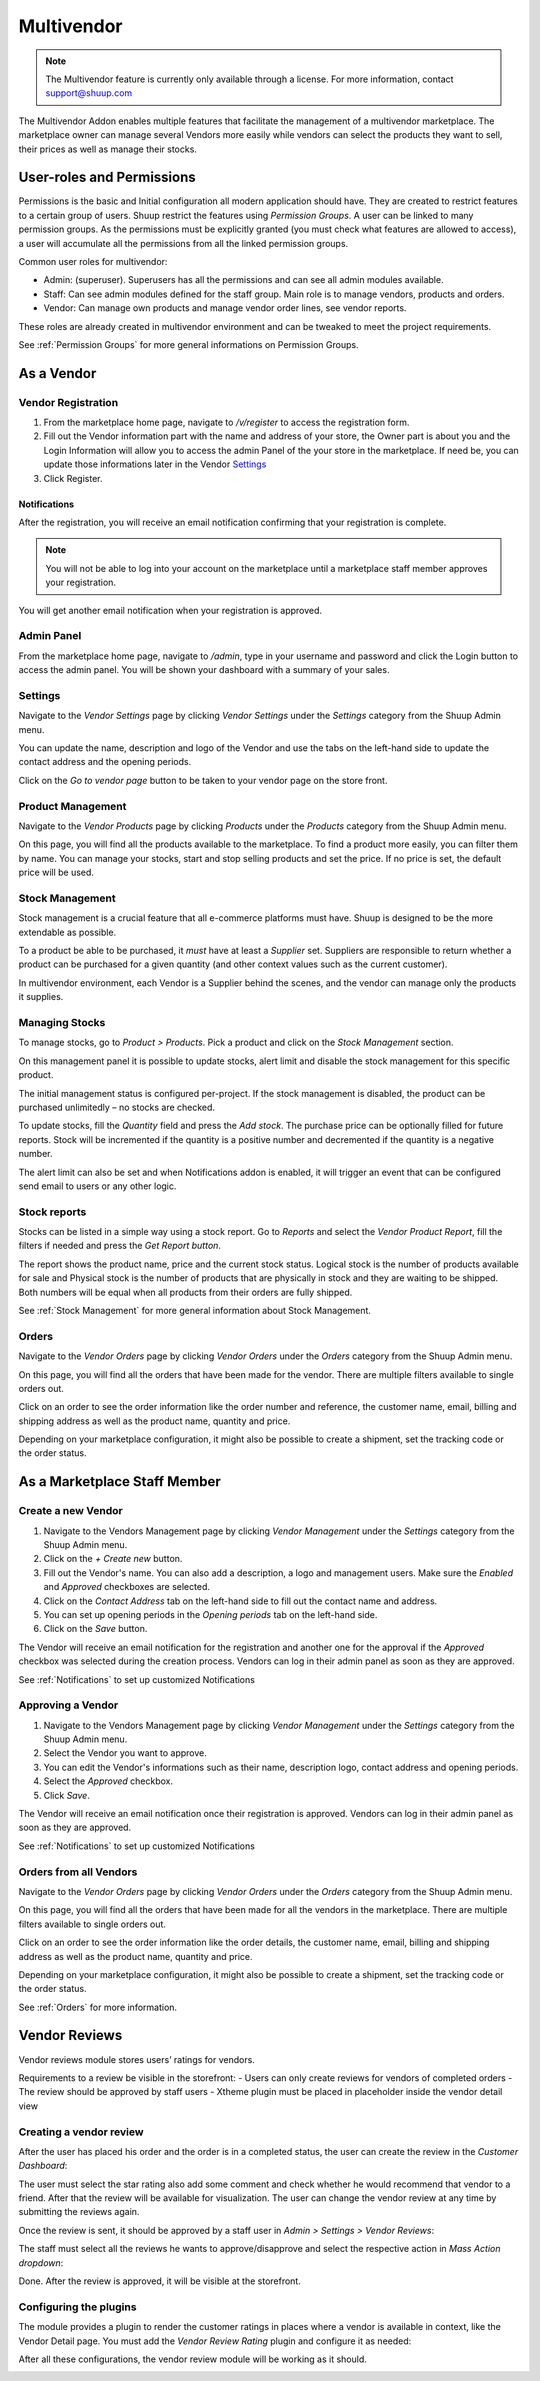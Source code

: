 Multivendor
===========

.. note:: The Multivendor feature is currently only available through a license.
    For more information, contact support@shuup.com 

The Multivendor Addon enables multiple features that facilitate the management 
of a multivendor marketplace. The marketplace owner can manage several Vendors 
more easily while vendors can select the products they want to sell, their 
prices as well as manage their stocks.

User-roles and Permissions
~~~~~~~~~~~~~~~~~~~~~~~~~~

Permissions is the basic and Initial configuration all modern application 
should have. They are created to restrict features to a certain group of users. 
Shuup restrict the features using `Permission Groups`. A user can be linked to 
many permission groups. As the permissions must be explicitly granted (you must 
check what features are allowed to access), a user will accumulate all the 
permissions from all the linked permission groups. 

Common user roles for multivendor:

- Admin: (superuser). Superusers has all the permissions and can see all admin 
  modules available.
- Staff: Can see admin modules defined for the staff group. Main role is to 
  manage vendors, products and orders.
- Vendor: Can manage own products and manage vendor order lines, see vendor 
  reports.

These roles are already created in multivendor environment and can be tweaked 
to meet the project requirements.

See :ref:`Permission Groups` for more general informations on Permission Groups.

As a Vendor
~~~~~~~~~~~

Vendor Registration
^^^^^^^^^^^^^^^^^^^

1. From the marketplace home page, navigate to `/v/register` to access the 
   registration form. 

2. Fill out the Vendor information part with the name and address of your 
   store, the Owner part is about you and the Login Information will allow you 
   to access the admin Panel of the your store in the marketplace. If need be, 
   you can update those informations later in the Vendor `Settings`_

3. Click Register. 

Notifications 
*************

After the registration, you will receive an email notification confirming that 
your registration is complete.

.. note:: You will not be able to log into your account on the marketplace 
    until a marketplace staff member approves your registration.

You will get another email notification when your registration is approved.

Admin Panel
^^^^^^^^^^^

From the marketplace home page, navigate to `/admin`, type in your username 
and password and click the Login button to access the admin panel. You will 
be shown your dashboard with a summary of your sales.

Settings
^^^^^^^^

Navigate to the `Vendor Settings` page by clicking `Vendor Settings` 
under the `Settings` category from the Shuup Admin menu.

You can update the name, description and logo of the Vendor and use the tabs 
on the left-hand side to update the contact address and the opening periods.

Click on the `Go to vendor page` button to be taken to your vendor page on the 
store front.

Product Management
^^^^^^^^^^^^^^^^^^

Navigate to the `Vendor Products` page by clicking `Products` under the 
`Products` category from the Shuup Admin menu.

On this page, you will find all the products available to the marketplace. To 
find a product more easily, you can filter them by name. You can manage your 
stocks, start and stop selling products and set the price. If no price is set, 
the default price will be used.

Stock Management
^^^^^^^^^^^^^^^^

Stock management is a crucial feature that all e-commerce platforms must have. 
Shuup is designed to be the more extendable as possible.

To a product be able to be purchased, it `must` have at least a `Supplier` set. 
Suppliers are responsible to return whether a product can be purchased for a 
given quantity (and other context values such as the current customer).

In multivendor environment, each Vendor is a Supplier behind the scenes, and 
the vendor can manage only the products it supplies.

Managing Stocks
^^^^^^^^^^^^^^^

To manage stocks, go to `Product > Products`. Pick a product and click on the 
`Stock Management` section. 

.. image:: multivendor/stock-management.png

On this management panel it is possible to update stocks, alert limit and 
disable the stock management for this specific product.

The initial management status is configured per-project. If the stock management 
is disabled, the product can be purchased unlimitedly – no stocks are checked.

To update stocks, fill the `Quantity` field and press the `Add stock`. The 
purchase price can be optionally filled for future reports. Stock will be 
incremented if the quantity is a positive number and decremented if the quantity 
is a negative number.

The alert limit can also be set and when Notifications addon is enabled, it will 
trigger an event that can be configured send email to users or any other logic.

Stock reports
^^^^^^^^^^^^^

Stocks can be listed in a simple way using a stock report. Go to `Reports` and 
select the `Vendor Product Report`, fill the filters if needed and press the 
`Get Report button`.

.. image:: multivendor/stock-management2.png

The report shows the product name, price and the current stock status. Logical 
stock is the number of products available for sale and Physical stock is the 
number of products that are physically in stock and they are waiting to be 
shipped. Both numbers will be equal when all products from their orders are 
fully shipped.

See :ref:`Stock Management` for more general information about Stock 
Management.

Orders
^^^^^^^

Navigate to the `Vendor Orders` page by clicking `Vendor Orders` under the 
`Orders` category from the Shuup Admin menu.

On this page, you will find all the orders that have been made for the vendor. 
There are multiple filters available to single orders out. 

Click on an order to see the order information like the order number and 
reference, the customer name, email, billing and shipping address as well as 
the product name, quantity and price.

Depending on your marketplace configuration, it might also be possible to 
create a shipment, set the tracking code or the order status.

As a Marketplace Staff Member
~~~~~~~~~~~~~~~~~~~~~~~~~~~~~

Create a new Vendor
^^^^^^^^^^^^^^^^^^^

1. Navigate to the Vendors Management page by clicking `Vendor Management` 
   under the `Settings` category from the Shuup Admin menu.

2. Click on the `+ Create new` button.

3. Fill out the Vendor's name. You can also add a description, a logo and 
   management users. Make sure the `Enabled` and `Approved` checkboxes are 
   selected.

4. Click on the  `Contact Address` tab on the left-hand side to fill out the 
   contact name and address.

5. You can set up opening periods in the `Opening periods` tab on the left-hand 
   side.

6. Click on the `Save` button.

The Vendor will receive an email notification for the registration and another 
one for the approval if the `Approved` checkbox was selected during the 
creation process. Vendors can log in their admin panel as soon as they are 
approved.

See :ref:`Notifications` to set up customized Notifications

Approving a Vendor
^^^^^^^^^^^^^^^^^^

1. Navigate to the Vendors Management page by clicking `Vendor Management` 
   under the `Settings` category from the Shuup Admin menu.

2. Select the Vendor you want to approve.

3. You can edit the Vendor's informations such as their name, description 
   logo, contact address and opening periods.

4. Select the `Approved` checkbox.

5. Click `Save`.

The Vendor will receive an email notification once their registration is 
approved. Vendors can log in their admin panel as soon as they are 
approved.

See :ref:`Notifications` to set up customized Notifications

Orders from all Vendors
^^^^^^^^^^^^^^^^^^^^^^^

Navigate to the `Vendor Orders` page by clicking `Vendor Orders` under the 
`Orders` category from the Shuup Admin menu.

On this page, you will find all the orders that have been made for  all the 
vendors in the marketplace. There are multiple filters available to single 
orders out. 

Click on an order to see the order information like the order details, the 
customer name, email, billing and shipping address as well as the product name, 
quantity and price.

Depending on your marketplace configuration, it might also be possible to 
create a shipment, set the tracking code or the order status.

See :ref:`Orders` for more information.

Vendor Reviews
~~~~~~~~~~~~~~

Vendor reviews module stores users’ ratings for vendors.
 
Requirements to a review be visible in the storefront:
- Users can only create reviews for vendors of completed orders
- The review should be approved by staff users
- Xtheme plugin must be placed in placeholder inside the vendor detail view

Creating a vendor review
^^^^^^^^^^^^^^^^^^^^^^^^

After the user has placed his order and the order is in a completed status, 
the user can create the review in the `Customer Dashboard`:

.. image:: multivendor/customer-dashboard.png

The user must select the star rating also add some comment and check whether 
he would recommend that vendor to a friend. After that the review will be 
available for visualization. The user can change the vendor review at any 
time by submitting the reviews again.

.. image:: multivendor/vendors-to-review.png 

Once the review is sent, it should be approved by a staff user in 
`Admin > Settings > Vendor Reviews`:

.. image:: multivendor/vendor-reviews.png 

The staff must select all the reviews he wants to approve/disapprove and 
select the respective action in `Mass Action dropdown`:

.. image:: multivendor/vendor-review-mass-action.png 

Done. After the review is approved, it will be visible at the storefront.

Configuring the plugins
^^^^^^^^^^^^^^^^^^^^^^^

The module provides a plugin to render the customer ratings in places where a 
vendor is available in context, like the Vendor Detail page. You must add the 
`Vendor Review Rating` plugin and configure it as needed:

.. image:: multivendor/vendor-review-rating.png

After all these configurations, the vendor review module will be working as it 
should.

.. image:: multivendor/vendor-review-final-result.png
